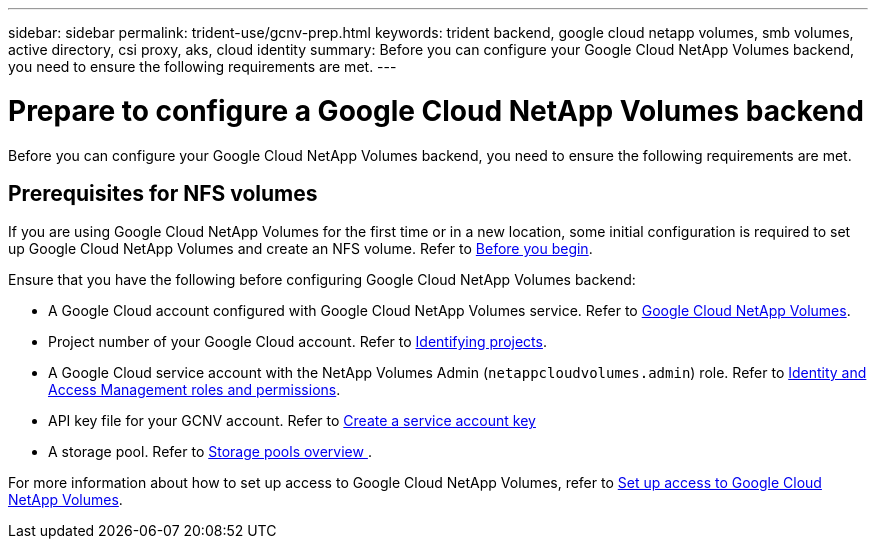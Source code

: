 ---
sidebar: sidebar
permalink: trident-use/gcnv-prep.html
keywords: trident backend, google cloud netapp volumes, smb volumes, active directory, csi proxy, aks, cloud identity
summary: Before you can configure your Google Cloud NetApp Volumes backend, you need to ensure the following requirements are met. 
---

= Prepare to configure a Google Cloud NetApp Volumes backend
:hardbreaks:
:icons: font
:imagesdir: ../media/


[.lead]
Before you can configure your Google Cloud NetApp Volumes backend, you need to ensure the following requirements are met. 

== Prerequisites for NFS volumes 

If you are using Google Cloud NetApp Volumes for the first time or in a new location, some initial configuration is required to set up Google Cloud NetApp Volumes and create an NFS volume. Refer to link:https://cloud.google.com/netapp/volumes/docs/before-you-begin/application-resilience[Before you begin^].

Ensure that you have the following before configuring Google Cloud NetApp Volumes backend:

* A Google Cloud account configured with Google Cloud NetApp Volumes service. Refer to link:https://cloud.google.com/netapp-volumes[Google Cloud NetApp Volumes^].
* Project number of your Google Cloud account. Refer to link:https://cloud.google.com/resource-manager/docs/creating-managing-projects#identifying_projects[Identifying projects^].
* A Google Cloud service account with the NetApp Volumes Admin (`netappcloudvolumes.admin`) role. Refer to link:https://cloud.google.com/netapp/volumes/docs/get-started/configure-access/iam#roles_and_permissions[Identity and Access Management roles and permissions^].
* API key file for your GCNV account. Refer to link:https://cloud.google.com/iam/docs/keys-create-delete#creating[Create a service account key^]
* A storage pool. Refer to link:https://cloud.google.com/netapp/volumes/docs/configure-and-use/storage-pools/overview[Storage pools overview ^].

For more information about how to set up access to Google Cloud NetApp Volumes, refer to link:https://cloud.google.com/netapp/volumes/docs/get-started/configure-access/workflow#before_you_begin[Set up access to Google Cloud NetApp Volumes^].
